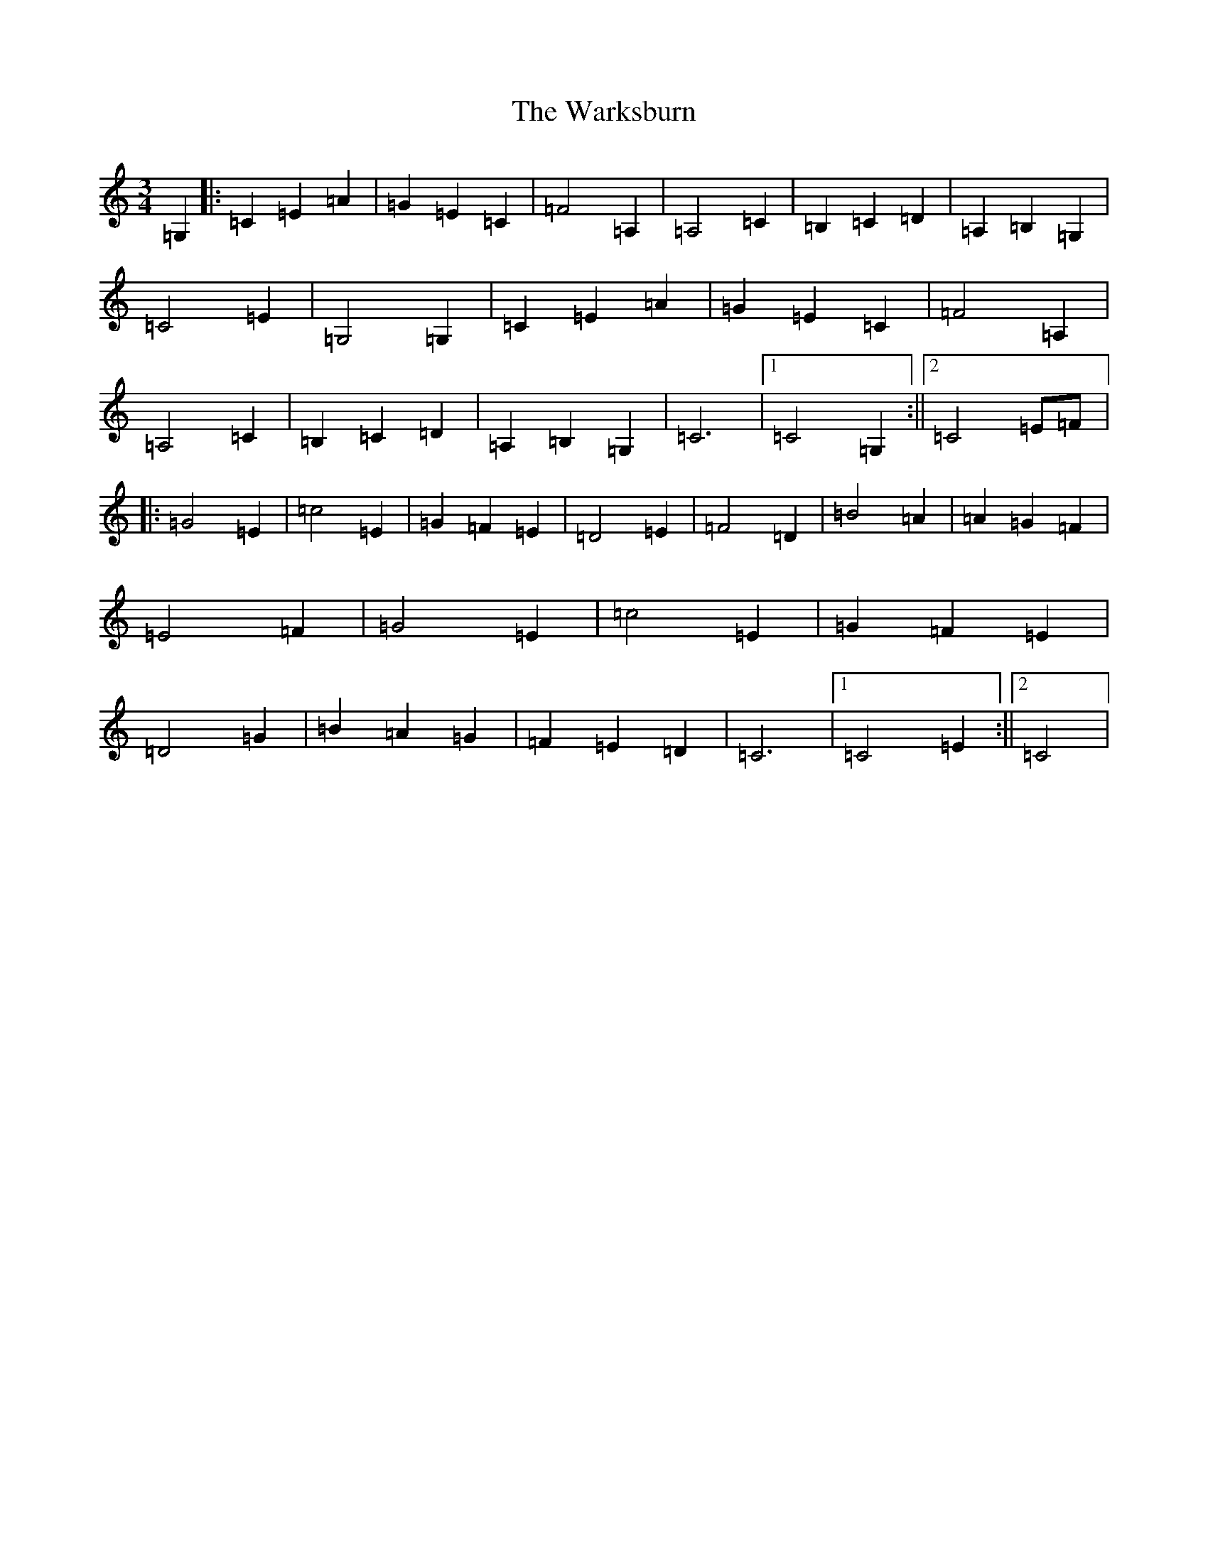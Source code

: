 X: 22120
T: Warksburn, The
S: https://thesession.org/tunes/6800#setting6800
R: waltz
M:3/4
L:1/8
K: C Major
=G,2|:=C2=E2=A2|=G2=E2=C2|=F4=A,2|=A,4=C2|=B,2=C2=D2|=A,2=B,2=G,2|=C4=E2|=G,4=G,2|=C2=E2=A2|=G2=E2=C2|=F4=A,2|=A,4=C2|=B,2=C2=D2|=A,2=B,2=G,2|=C6|1=C4=G,2:||2=C4=E=F|:=G4=E2|=c4=E2|=G2=F2=E2|=D4=E2|=F4=D2|=B4=A2|=A2=G2=F2|=E4=F2|=G4=E2|=c4=E2|=G2=F2=E2|=D4=G2|=B2=A2=G2|=F2=E2=D2|=C6|1=C4=E2:||2=C4|